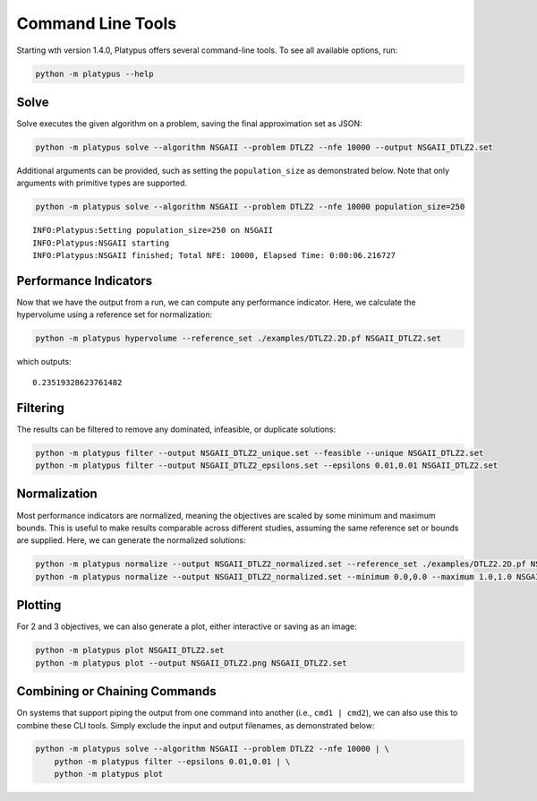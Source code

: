 ==================
Command Line Tools
==================

Starting wth version 1.4.0, Platypus offers several command-line tools.  To
see all available options, run:

.. code:: bash

   python -m platypus --help

Solve
-----

Solve executes the given algorithm on a problem, saving the final approximation set as JSON:

.. code:: bash

   python -m platypus solve --algorithm NSGAII --problem DTLZ2 --nfe 10000 --output NSGAII_DTLZ2.set

Additional arguments can be provided, such as setting the ``population_size`` as demonstrated below.
Note that only arguments with primitive types are supported.

.. code:: bash

   python -m platypus solve --algorithm NSGAII --problem DTLZ2 --nfe 10000 population_size=250

::

   INFO:Platypus:Setting population_size=250 on NSGAII
   INFO:Platypus:NSGAII starting
   INFO:Platypus:NSGAII finished; Total NFE: 10000, Elapsed Time: 0:00:06.216727

Performance Indicators
----------------------

Now that we have the output from a run, we can compute any performance indicator.  Here, we calculate
the hypervolume using a reference set for normalization:

.. code:: bash

   python -m platypus hypervolume --reference_set ./examples/DTLZ2.2D.pf NSGAII_DTLZ2.set

which outputs:

::

   0.23519328623761482

Filtering
---------

The results can be filtered to remove any dominated, infeasible, or duplicate solutions:

.. code:: bash

   python -m platypus filter --output NSGAII_DTLZ2_unique.set --feasible --unique NSGAII_DTLZ2.set
   python -m platypus filter --output NSGAII_DTLZ2_epsilons.set --epsilons 0.01,0.01 NSGAII_DTLZ2.set

Normalization
-------------

Most performance indicators are normalized, meaning the objectives are scaled by some
minimum and maximum bounds.  This is useful to make results comparable across different
studies, assuming the same reference set or bounds are supplied.  Here, we can generate
the normalized solutions:

.. code:: bash

   python -m platypus normalize --output NSGAII_DTLZ2_normalized.set --reference_set ./examples/DTLZ2.2D.pf NSGAII_DTLZ2.set
   python -m platypus normalize --output NSGAII_DTLZ2_normalized.set --minimum 0.0,0.0 --maximum 1.0,1.0 NSGAII_DTLZ2.set

Plotting
--------

For 2 and 3 objectives, we can also generate a plot, either interactive or saving as an image:

.. code:: bash

   python -m platypus plot NSGAII_DTLZ2.set
   python -m platypus plot --output NSGAII_DTLZ2.png NSGAII_DTLZ2.set

Combining or Chaining Commands
------------------------------

On systems that support piping the output from one command into another (i.e., ``cmd1 | cmd2``),
we can also use this to combine these CLI tools.  Simply exclude the input and output filenames,
as demonstrated below:

.. code:: bash

   python -m platypus solve --algorithm NSGAII --problem DTLZ2 --nfe 10000 | \
       python -m platypus filter --epsilons 0.01,0.01 | \
       python -m platypus plot
